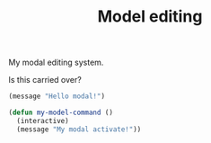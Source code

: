 #+TITLE: Model editing
#+PROPERTY: header-args      :tangle "../config-elisp/modal.el"

My modal editing system.

Is this carried over?

#+begin_src emacs-lisp
(message "Hello modal!")
#+end_src

#+RESULTS:
: Hello modal!

#+begin_src emacs-lisp
(defun my-model-command ()
  (interactive)
  (message "My modal activate!"))
#+end_src

#+RESULTS:
: my-model-command
